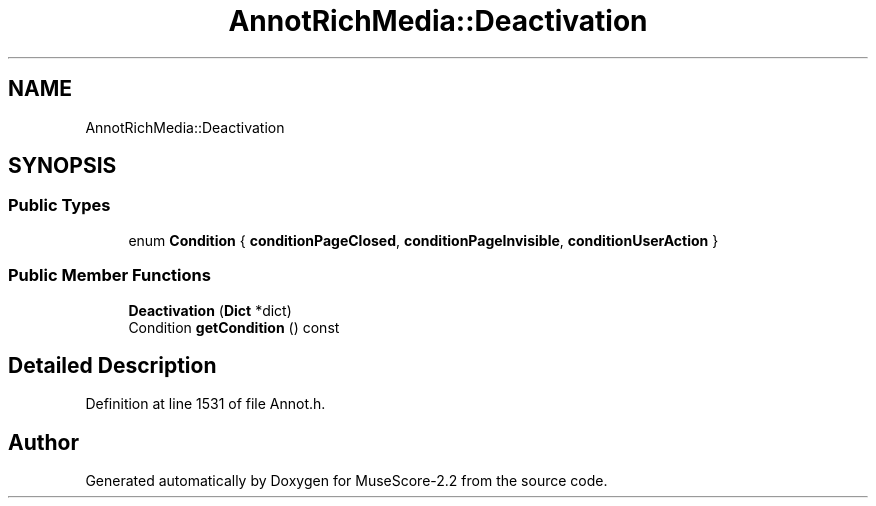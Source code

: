 .TH "AnnotRichMedia::Deactivation" 3 "Mon Jun 5 2017" "MuseScore-2.2" \" -*- nroff -*-
.ad l
.nh
.SH NAME
AnnotRichMedia::Deactivation
.SH SYNOPSIS
.br
.PP
.SS "Public Types"

.in +1c
.ti -1c
.RI "enum \fBCondition\fP { \fBconditionPageClosed\fP, \fBconditionPageInvisible\fP, \fBconditionUserAction\fP }"
.br
.in -1c
.SS "Public Member Functions"

.in +1c
.ti -1c
.RI "\fBDeactivation\fP (\fBDict\fP *dict)"
.br
.ti -1c
.RI "Condition \fBgetCondition\fP () const"
.br
.in -1c
.SH "Detailed Description"
.PP 
Definition at line 1531 of file Annot\&.h\&.

.SH "Author"
.PP 
Generated automatically by Doxygen for MuseScore-2\&.2 from the source code\&.
